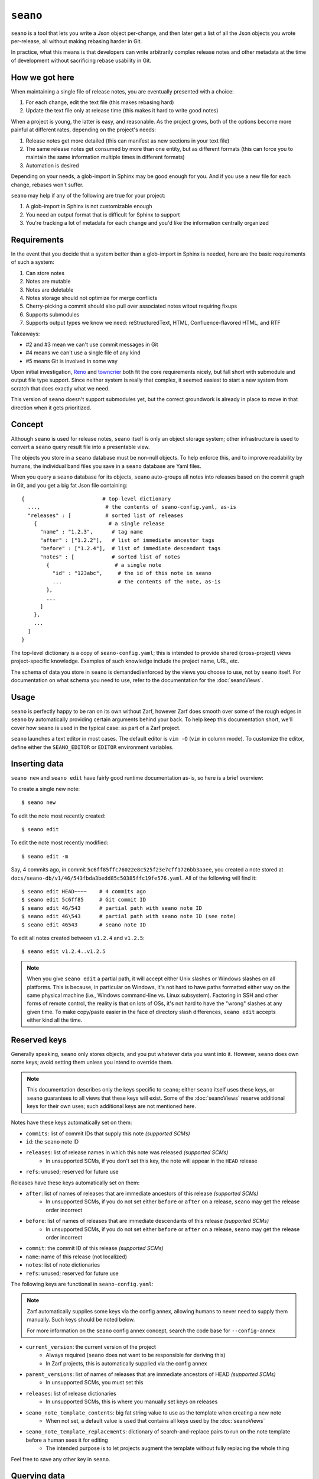 ``seano``
========

``seano`` is a tool that lets you write a Json object per-change, and then later get a list of all the Json objects
you wrote per-release, all without making rebasing harder in Git.

In practice, what this means is that developers can write arbitrarily complex release notes and other metadata at the
time of development without sacrificing rebase usability in Git.

How we got here
---------------

When maintaining a single file of release notes, you are eventually presented with a choice:

1. For each change, edit the text file (this makes rebasing hard)
2. Update the text file only at release time (this makes it hard to write good notes)

When a project is young, the latter is easy, and reasonable.  As the project grows, both of the options become more
painful at different rates, depending on the project's needs:

1. Release notes get more detailed (this can manifest as new sections in your text file)
2. The same release notes get consumed by more than one entity, but as different formats (this can force you to
   maintain the same information multiple times in different formats)
3. Automation is desired

Depending on your needs, a glob-import in Sphinx may be good enough for you.  And if you use a new file for each
change, rebases won't suffer.

``seano`` may help if any of the following are true for your project:

1. A glob-import in Sphinx is not customizable enough
2. You need an output format that is difficult for Sphinx to support
3. You're tracking a lot of metadata for each change and you'd like the information centrally organized


Requirements
------------

In the event that you decide that a system better than a glob-import in Sphinx is needed, here are the basic
requirements of such a system:

1. Can store notes
2. Notes are mutable
3. Notes are deletable
4. Notes storage should not optimize for merge conflicts
5. Cherry-picking a commit should also pull over associated notes witout requiring fixups
6. Supports submodules
7. Supports output types we know we need: reStructuredText, HTML, Confluence-flavored HTML, and RTF

Takeaways:

* #2 and #3 mean we can't use commit messages in Git
* #4 means we can't use a single file of any kind
* #5 means Git is involved in some way

Upon initial investigation, `Reno <https://docs.openstack.org/reno/latest/>`_ and
`towncrier <https://pypi.org/project/towncrier/>`_ both fit the core requirements nicely, but fall short with
submodule and output file type support.  Since neither system is really that complex, it seemed easiest to start a new
system from scratch that does exactly what we need.

This version of ``seano`` doesn't support submodules yet, but the correct groundwork is already in place to move in
that direction when it gets prioritized.


Concept
-------

Although ``seano`` is used for release notes, ``seano`` itself is only an object storage system; other infrastructure is
used to convert a ``seano`` query result file into a presentable view.

The objects you store in a ``seano`` database must be non-null objects.  To help enforce this, and to improve
readability by humans, the individual band files you save in a ``seano`` database are Yaml files.

When you query a ``seano`` database for its objects, ``seano`` auto-groups all notes into releases based on the commit
graph in Git, and you get a big fat Json file containing::

    {                         # top-level dictionary
      ...,                     # the contents of seano-config.yaml, as-is
      "releases" : [           # sorted list of releases
        {                       # a single release
          "name" : "1.2.3",      # tag name
          "after" : ["1.2.2"],   # list of immediate ancestor tags
          "before" : ["1.2.4"],  # list of immediate descendant tags
          "notes" : [            # sorted list of notes
            {                     # a single note
              "id" : "123abc",     # the id of this note in seano
              ...                  # the contents of the note, as-is
            },
            ...
          ]
        },
        ...
      ]
    }

The top-level dictionary is a copy of ``seano-config.yaml``; this is intended to provide shared (cross-project)
views project-specific knowledge.  Examples of such knowledge include the project name, URL, etc.

The schema of data you store in ``seano`` is demanded/enforced by the views you choose to use, not by ``seano`` itself.
For documentation on what schema you need to use, refer to the documentation for the :doc:`seanoViews`.


Usage
-----

``seano`` is perfectly happy to be ran on its own without Zarf, however Zarf does smooth over some of the rough edges
in ``seano`` by automatically providing certain arguments behind your back.  To help keep this documentation short,
we'll cover how ``seano`` is used in the typical case: as part of a Zarf project.

``seano`` launches a text editor in most cases.  The default editor is ``vim -O`` (``vim`` in column mode).  To
customize the editor, define either the ``SEANO_EDITOR`` or ``EDITOR`` environment variables.


Inserting data
--------------

``seano new`` and ``seano edit`` have fairly good runtime documentation as-is, so here is a brief
overview:

To create a single new note::

    $ seano new

To edit the note most recently created::

    $ seano edit

To edit the note most recently modified::

    $ seano edit -m

Say, 4 commits ago, in commit ``5c6ff85ffc76022e8c525f23e7cff1726bb3aaee``, you created a note stored at
``docs/seano-db/v1/46/543fbda3bedd85c50385ffc19fe576.yaml``.  All of the following will find it::

    $ seano edit HEAD~~~~    # 4 commits ago
    $ seano edit 5c6ff85     # Git commit ID
    $ seano edit 46/543      # partial path with seano note ID
    $ seano edit 46\543      # partial path with seano note ID (see note)
    $ seano edit 46543       # seano note ID

To edit all notes created between ``v1.2.4`` and ``v1.2.5``::

    $ seano edit v1.2.4..v1.2.5

.. note::

    When you give ``seano edit`` a partial path, it will accept either Unix slashes or Windows slashes on all
    platforms.  This is because, in particular on Windows, it's not hard to have paths formatted either way on
    the same physical machine (i.e., Windows command-line vs. Linux subsystem).  Factoring in SSH and other
    forms of remote control, the reality is that on lots of OSs, it's not hard to have the "wrong" slashes at
    any given time.  To make copy/paste easier in the face of directory slash differences, ``seano edit`` accepts
    either kind all the time.


Reserved keys
-------------

Generally speaking, ``seano`` only stores objects, and you put whatever data you want into it.  However, ``seano`` does
own some keys; avoid setting them unless you intend to override them.

.. note::

    This documentation describes only the keys specific to ``seano``; either ``seano`` itself uses these keys, or
    ``seano`` guarantees to all views that these keys will exist.  Some of the :doc:`seanoViews` reserve additional keys
    for their own uses; such additional keys are not mentioned here.

Notes have these keys automatically set on them:

* ``commits``: list of commit IDs that supply this note *(supported SCMs)*
* ``id``: the ``seano`` note ID
* ``releases``: list of release names in which this note was released *(supported SCMs)*
    * In unsupported SCMs, if you don't set this key, the note will appear in the ``HEAD`` release
* ``refs``: unused; reserved for future use

Releases have these keys automatically set on them:

* ``after``: list of names of releases that are immediate ancestors of this release *(supported SCMs)*
    * In unsupported SCMs, if you do not set either ``before`` or ``after`` on a release, ``seano`` may get the release
      order incorrect
* ``before``: list of names of releases that are immediate descendants of this release *(supported SCMs)*
    * In unsupported SCMs, if you do not set either ``before`` or ``after`` on a release, ``seano`` may get the release
      order incorrect
* ``commit``: the commit ID of this release *(supported SCMs)*
* ``name``: name of this release (not localized)
* ``notes``: list of note dictionaries
* ``refs``: unused; reserved for future use

The following keys are functional in ``seano-config.yaml``:

.. note::

    Zarf automatically supplies some keys via the config annex, allowing humans to never need to supply them manually.
    Such keys should be noted below.

    For more information on the ``seano`` config annex concept, search the code base for ``--config-annex``

* ``current_version``: the current version of the project
    * Always required (``seano`` does not want to be responsible for deriving this)
    * In Zarf projects, this is automatically supplied via the config annex
* ``parent_versions``: list of names of releases that are immediate ancestors of HEAD *(supported SCMs)*
    * In unsupported SCMs, you must set this
* ``releases``: list of release dictionaries
    * In unsupported SCMs, this is where you manually set keys on releases
* ``seano_note_template_contents``: big fat string value to use as the template when creating a new note
    * When not set, a default value is used that contains all keys used by the :doc:`seanoViews`
* ``seano_note_template_replacements``: dictionary of search-and-replace pairs to run on the note template before a human sees it for editing
    * The intended purpose is to let projects augment the template without fully replacing the whole thing

Feel free to save any other key in ``seano``.


Querying data
-------------

Getting data out of a ``seano`` database is done using ``seano query``.  We hope to make this process more
automated/integrated with Zarf/Sphinx in the future.  In the meantime, feel free to browse the runtime documentation::

    $ seano query -h


Onboarding old data
-------------------

If the project has never used ``seano`` before, you must first create the ``seano`` database::

    $ seano init

To import old notes into an existing ``seano`` database:

1. If the release for which you are importing does not exist as a tag in Git (or if you are not using Git), you must
   inform ``seano`` of the existence of the release.  To do that, open ``docs/seano-db/seano-config.yaml`` in your
   favorite text editor, and in the ``releases`` list, make sure a release is defined with the name of the release
   you're importing.  The list looks something like this:

    .. code-block:: yaml

        releases:
        - name:  1.2.3
          after: 1.2.2  # `after` is only needed if tags are missing
        - name:  1.2.2
          after:
          - 1.2.1   # `after` can optionally be a list
          - 1.2.0
        # ... etc

2. Run ``seano new -n <N>``, where ``<N>`` is the number of release notes you're adding for this release.  By
   creating ``N`` new notes all at once and editing them in ascending order of filename, you preserve the original
   sort order of the release notes, so that when you render old release notes using your new tools, the output has a
   chance at actually looking remarkably the same as it used to.
3. For each note you added, explicitly set a value for the ``releases`` key.  This value is the name of the release
   from when you defined the release in the ``releases`` list in ``seano-config.yaml``.  By explicitly setting a
   release name, you are instructing ``seano`` to not try to automatically deduce the release name from the
   commit graph.

.. note::

    It is highly recommended to commit regularly when importing old release notes.  ``seano`` does not have any "undo"
    concept at all; the power to undo mistakes is granted only by the underlying repository.  If you do not commit
    regularly, it can be difficult to undo an erroneous or mistaken ``seano new`` invocation without also
    destroying desired but uncommitted work.


Displaying data
---------------

``seano`` is not designed to display any data on its own.  ``seano`` is an object storage/query system; nothing more.
To display data, take a peek at the :doc:`seanoViews`.


Known bugs and other sharp edges
--------------------------------

``seano edit`` does not respect overridden commit IDs
^^^^^^^^^^^^^^^^^^^^^^^^^^^^^^^^^^^^^^^^^^^^^^^^^^^^^^^^^^^^

This is more of a sharp edge than a bug.

So, ``seano`` lets you override the automatically deduced commit ID of a note by setting the ``commit`` attribute in
the note to the commit of your choice.  This is useful in particular with onboarded notes, where you have N notes
onboarded into ``seano`` all in one commit, but they represent the past X releases.  If you have a view that displays
or uses commit IDs, it's useful to be able to tell ``seano`` the correct commit ID of an onboarded note.

However, the vast majority of the functionality that powers being able to override automatically deduced properties of
a note is implemented inside the query layer (used by ``seano query``), which is an entire layer of its own on
top of the Git scanner.

For performance, ``seano edit <commit>``, is built directly on top of the Git scanner.  It doesn't actually
read note files from disk at all; it only returns filenames yielded by the Git scanner.  This means that if a note
overrides its commit ID, ``seano edit <commit>`` will never know.

Algorithmically, this can be fixed, but it comes with the performance penalty of being forced to load every note from
disk, because every note has the possibility of having the commit overridden to the commit you asked for.

For now, when you use ``seano edit <commit>``, understand that the ``<commit>`` parameter is referring strictly
to Git's knowledge, and doesn't account for any overrides inside the note.  Iterate as necessary.


Deleted releases cannot have ``before`` or ``after`` set on them
^^^^^^^^^^^^^^^^^^^^^^^^^^^^^^^^^^^^^^^^^^^^^^^^^^^^^^^^^^^^^^^^

I choose to call this one a bug.  In a Git-backed ``seano`` database, if you want to tell ``seano`` to skip (ignore) a
tag in Git, you can open up ``seano-config.yaml``, and add a section like this:

.. code-block:: yaml

    releases:
    - name: 1.2.3
      delete: True

In a fully automatic situation, where all releases and all release ancestry is mined from Git, this works well.  When
the Git scanner runs, it ignores 1.2.3 outright (it pretends it doesn't exist).  The automatically set before/after
links properly hook up the releases on either side of 1.2.3, and 1.2.3 never shows up in any query.  It's like 1.2.3
doesn't even exist.

Here's the problem.  Suppose you have some manually defined releases adjacent to that deleted release.  For the sake
of explanation, let's say that the releases you are manually defining are betas, and they don't have tags, and you
choose to manually define the releases in ``seano-config.yaml``.  (There is an argument that betas should be tagged,
but that doesn't help my point here)  Here is, one would think, a perfectly working set of release definitions that
should result in a sensible outcome:

.. code-block:: yaml

    releases:
    - name: 1.2.4       # this release is auto-detected via Git
      after: 1.2.4b4    # override `after` so that it's not automatically set to 1.2.2

    - name: 1.2.4b4     # manually defined but ancestry is automatic from adjacent releases

    - name: 1.2.3       # this release is auto-detected via Git
      before: 1.2.4b4   # deleted releases have no ancestry by default
      after: 1.2.3b5    # deleted releases have no ancestry by default
      delete: True      # for reason X, never include this release in any query

    - name: 1.2.3b5     # manually defined, but ancestry is automatic from adjacent releases

    - name: 1.2.2       # this release is auto-detected via Git
      before: 1.2.3b5   # override `before` so that it's not automatically set to 1.2.4

Okay, that configuration *should work*...  Algorithmically, it's fairly straight-forward to drop 1.2.3 out of the
ancestry graph, and splice the dangling before/after links together.  But ``seano`` doesn't know how to do that right
now, and explodes wildly when you run a query.

For now, if you mark a release as deleted, you cannot override ``before`` or ``after`` on that release.  Here's what
the above example looks like, following that advise:

.. code-block:: yaml

    releases:
    - name: 1.2.4       # this release is auto-detected via Git
      after: 1.2.4b4    # override `after` so that it's not automatically set to 1.2.2

    - name: 1.2.4b4     # manually defined but ancestry is partially automatic from adjacent releases
      after: 1.2.3b5    # manually bypass 1.2.3 and link to 1.2.3b5

    - name: 1.2.3       # this release is auto-detected via Git
      delete: True      # for reason X, never include this release in any query

    - name: 1.2.3b5     # manually defined, but ancestry is automatic from adjacent releases

    - name: 1.2.2       # this release is auto-detected via Git
      before: 1.2.3b5   # override `before` so that it's not automatically set to 1.2.4


Git scanner has trouble with conflicting reversed cherry-picks
^^^^^^^^^^^^^^^^^^^^^^^^^^^^^^^^^^^^^^^^^^^^^^^^^^^^^^^^^^^^^^

The Git scanner uses a simple dictionary object to track vanquished notes, but the order in which the Git scanner
investigates parent commits is undefined.  Here's a visual example of the problem that can happen::

    *   abc  Merge topic, preserving new feature
    |\
    | * 789  Cherry-pick commit 123
    * | 456  Revert commit 123
    * | 123  Develop feature
    |/
    *

If the Git scanner chooses to investigate the left side first, it will follow these decisions:

1. Commit ``456`` shows a deletion of note A.  Will mark as vanquished.
2. Commit ``123`` shows a creation of note A.  Note A is vanquished, so it will not be reported.
3. Commit ``789`` shows a creation of note A.  Note A is vanquished, so it will not be reported.

In the above logic, step 3 is wrong.  The logic should read like this:

1. Commit ``456`` shows a deletion of note A.  Will mark as vanquished.
2. Commit ``123`` shows a creation of note A.  Note A is vanquished, so it will not be reported.
3. Commit ``789`` shows a creation of note A.  Will report note.

Presently, the commit graph described in this scenario is not expected to be common, if it ever happens at all.
Iterate as necessary.


Git scanner is blind to changes inside merge commits
^^^^^^^^^^^^^^^^^^^^^^^^^^^^^^^^^^^^^^^^^^^^^^^^^^^^

If you create a note, modify a note, or rename a note in a merge commit, the Git scanner (used to identify the commit
when a note was added) *will not see that change*.

Algorithmically, this can be fixed, but because the current convention is that merge commits should not change the
tree (beyond resolving merge conflicts), it's difficult to prioritize fixing this right now.


Git scanner has trouble with note rename tracking
^^^^^^^^^^^^^^^^^^^^^^^^^^^^^^^^^^^^^^^^^^^^^^^^^

In a Git-backed ``seano`` database, ``seano`` will follow exact renames of note files.  This is useful in particular,
when you have a scenario where the database was moved at some point in history, and you want to run
``seano edit <commit-id>`` on one of the older commits.  ``seano`` has been told the location of the database
today, but in that old commit, it's in the old folder, so an ordinary
``git show <commit-id> --name-only --diff-filter=AC -- <db-path>`` won't find any notes, because it's looking at the
wrong directory.

Oh, and also, renaming/moving your database shouldn't cause all of your release notes in all of history to suddenly
look like they were created in ``HEAD``.  Yea, that too.  That's important.

So how does it work?  Any time we need to read the Git history of a database, we always start at ``HEAD`` and work our
way back through history, tracking renames as we go.  This allows us to find the correct original commit that
introduces a specific note file, even if the database has been renamed N times throughout history.

More amazingly, in the ``seano edit <commit-id>`` scenario, we use the same algorithm, but with the opposite
goal: to find a *current note file* which was, following renames, introduced in a given commit.  Again, we start at
``HEAD``, and trace our way back through the commit graph; because we're tracking renames per-file, when we find the
files added in our desired commit, we also know the equivalent filename in ``HEAD``, and that's how we know which note
to open, even though it's been renamed N times throughout history.

Here's the problem.  That algorithm is *really simple*.  Like, so simple that it can be easily fooled by certain
commit graphs::

    *   789  Merge
    |\
    | * 456  Move entire seano database
    * | 123  Fix spelling error in old note
    |/
    *

In the above scenario, if the Git scanner happens to investigate the left side first, it will not detect the edited
note in commit ``123``, because the filename in which the edit took place is not a file where the Git scanner is
looking.  When the Git scanner gets to commit ``456``, it will see the rename and begin looking in the new location,
but it's too late.  The consequence here is that ``seano edit -m 123`` may not work as intended.

A word of advice: if you choose to rename/move a ``seano`` database (or even a single note file), do so such that:

1. All rename operations are 100% exact renames (no modifications)
2. If you make modifications to note files, do so in a different commit so that all renames are exact renames
3. Avoid merging any branch which edits the ``seano`` database, forked from a commit before the rename, into any commit
   after the rename.  (i.e., avoid editing the database in parallel with the rename)

If you follow that advise, you should successfully avoid getting bit by shortcomings in ``seano``'s note rename
detection logic.
